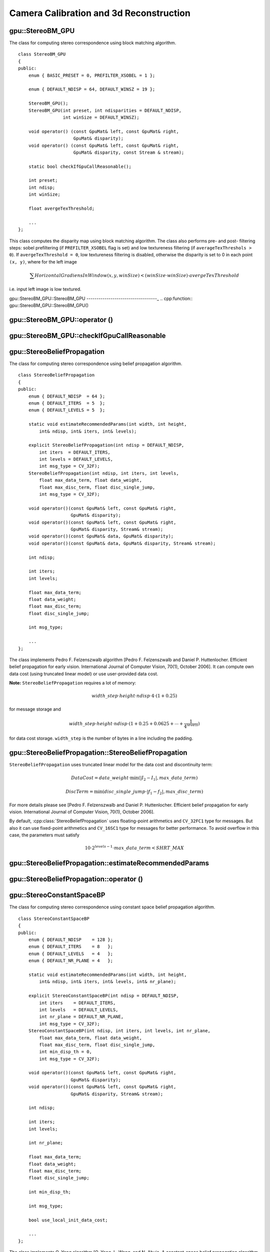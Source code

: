 Camera Calibration and 3d Reconstruction
========================================

.. highlight:: cpp

.. index:: gpu::StereoBM_GPU

gpu::StereoBM_GPU
-----------------
.. cpp:class:: gpu::StereoBM_GPU

The class for computing stereo correspondence using block matching algorithm. ::

    class StereoBM_GPU
    {
    public:
        enum { BASIC_PRESET = 0, PREFILTER_XSOBEL = 1 };

        enum { DEFAULT_NDISP = 64, DEFAULT_WINSZ = 19 };

        StereoBM_GPU();
        StereoBM_GPU(int preset, int ndisparities = DEFAULT_NDISP,
                     int winSize = DEFAULT_WINSZ);

        void operator() (const GpuMat& left, const GpuMat& right,
                         GpuMat& disparity);
        void operator() (const GpuMat& left, const GpuMat& right,
                         GpuMat& disparity, const Stream & stream);

        static bool checkIfGpuCallReasonable();

        int preset;
        int ndisp;
        int winSize;

        float avergeTexThreshold;

        ...
    };


This class computes the disparity map using block matching algorithm. The class also performs pre- and post- filtering steps: sobel prefiltering (if ``PREFILTER_XSOBEL`` flag is set) and low textureness filtering (if ``averageTexThreshols > 0``). If ``avergeTexThreshold = 0``, low textureness filtering is disabled, otherwise the disparity is set to 0 in each point ``(x, y)``, where for the left image

.. math::
    \sum HorizontalGradiensInWindow(x, y, winSize) < (winSize \cdot winSize) \cdot avergeTexThreshold

i.e. input left image is low textured.

.. index:: gpu::StereoBM_GPU::StereoBM_GPU

gpu::StereoBM_GPU::StereoBM_GPU
-----------------------------------_
.. cpp:function:: gpu::StereoBM_GPU::StereoBM_GPU()

.. cpp:function:: gpu::StereoBM_GPU::StereoBM_GPU(int preset, int ndisparities = DEFAULT_NDISP, int winSize = DEFAULT_WINSZ)

    ``StereoBM_GPU`` constructors.

    :param preset: Preset:

        * **BASIC_PRESET** Without preprocessing.

        * **PREFILTER_XSOBEL** Sobel prefilter.

    :param ndisparities: Number of disparities. Must be a multiple of 8 and less or equal then 256.

    :param winSize: Block size.

.. index:: gpu::StereoBM_GPU::operator ()

.. _gpu::StereoBM_GPU::operator ():

gpu::StereoBM_GPU::operator ()
----------------------------------
.. cpp:function:: void gpu::StereoBM_GPU::operator() (const GpuMat& left, const GpuMat& right, GpuMat& disparity)

.. cpp:function:: void gpu::StereoBM_GPU::operator() (const GpuMat& left, const GpuMat& right, GpuMat& disparity, const Stream& stream)

    The stereo correspondence operator. Finds the disparity for the specified rectified stereo pair.

    :param left: Left image; supports only  ``CV_8UC1``  type.

    :param right: Right image with the same size and the same type as the left one.

    :param disparity: Output disparity map. It will be  ``CV_8UC1``  image with the same size as the input images.

    :param stream: Stream for the asynchronous version.

.. index:: gpu::StereoBM_GPU::checkIfGpuCallReasonable

gpu::StereoBM_GPU::checkIfGpuCallReasonable
-----------------------------------------------
.. cpp:function:: bool gpu::StereoBM_GPU::checkIfGpuCallReasonable()

    Some heuristics that tries to estmate if the current GPU will be faster then CPU in this algorithm. It queries current active device.

.. index:: gpu::StereoBeliefPropagation

gpu::StereoBeliefPropagation
----------------------------
.. cpp:class:: gpu::StereoBeliefPropagation

The class for computing stereo correspondence using belief propagation algorithm. ::

    class StereoBeliefPropagation
    {
    public:
        enum { DEFAULT_NDISP  = 64 };
        enum { DEFAULT_ITERS  = 5  };
        enum { DEFAULT_LEVELS = 5  };

        static void estimateRecommendedParams(int width, int height,
            int& ndisp, int& iters, int& levels);

        explicit StereoBeliefPropagation(int ndisp = DEFAULT_NDISP,
            int iters  = DEFAULT_ITERS,
            int levels = DEFAULT_LEVELS,
            int msg_type = CV_32F);
        StereoBeliefPropagation(int ndisp, int iters, int levels,
            float max_data_term, float data_weight,
            float max_disc_term, float disc_single_jump,
            int msg_type = CV_32F);

        void operator()(const GpuMat& left, const GpuMat& right,
                        GpuMat& disparity);
        void operator()(const GpuMat& left, const GpuMat& right,
                        GpuMat& disparity, Stream& stream);
        void operator()(const GpuMat& data, GpuMat& disparity);
        void operator()(const GpuMat& data, GpuMat& disparity, Stream& stream);

        int ndisp;

        int iters;
        int levels;

        float max_data_term;
        float data_weight;
        float max_disc_term;
        float disc_single_jump;

        int msg_type;

        ...
    };

The class implements Pedro F. Felzenszwalb algorithm [Pedro F. Felzenszwalb and Daniel P. Huttenlocher. Efficient belief propagation for early vision. International Journal of Computer Vision, 70(1), October 2006]. It can compute own data cost (using truncated linear model) or use user-provided data cost.

**Note:** ``StereoBeliefPropagation`` requires a lot of memory:

.. math::

    width \_ step  \cdot height  \cdot ndisp  \cdot 4  \cdot (1 + 0.25)

for message storage and

.. math::

    width\_step \cdot height \cdot ndisp \cdot (1 + 0.25 + 0.0625 +  \dotsm + \frac{1}{4^{levels}})

for data cost storage. ``width_step`` is the number of bytes in a line including the padding.

.. index:: gpu::StereoBeliefPropagation::StereoBeliefPropagation

gpu::StereoBeliefPropagation::StereoBeliefPropagation
---------------------------------------------------------
.. cpp:function:: gpu::StereoBeliefPropagation::StereoBeliefPropagation( int ndisp = DEFAULT_NDISP, int iters = DEFAULT_ITERS, int levels = DEFAULT_LEVELS, int msg_type = CV_32F)

.. cpp:function:: gpu::StereoBeliefPropagation::StereoBeliefPropagation( int ndisp, int iters, int levels, float max_data_term, float data_weight, float max_disc_term, float disc_single_jump, int msg_type = CV_32F)

    StereoBeliefPropagation constructors.

    :param ndisp: Number of disparities.

    :param iters: Number of BP iterations on each level.

    :param levels: Number of levels.

    :param max_data_term: Threshold for data cost truncation.

    :param data_weight: Data weight.

    :param max_disc_term: Threshold for discontinuity truncation.

    :param disc_single_jump: Discontinuity single jump.

    :param msg_type: Type for messages. Supports  ``CV_16SC1``  and  ``CV_32FC1``.
    
``StereoBeliefPropagation`` uses truncated linear model for the data cost and discontinuity term:

.. math::

    DataCost = data \_ weight  \cdot \min ( \lvert I_2-I_1  \rvert , max \_ data \_ term)

.. math::

    DiscTerm =  \min (disc \_ single \_ jump  \cdot \lvert f_1-f_2  \rvert , max \_ disc \_ term)

For more details please see [Pedro F. Felzenszwalb and Daniel P. Huttenlocher. Efficient belief propagation for early vision. International Journal of Computer Vision, 70(1), October 2006].

By default, :cpp:class:`StereoBeliefPropagation` uses floating-point arithmetics and ``CV_32FC1`` type for messages. But also it can use fixed-point arithmetics and ``CV_16SC1`` type for messages for better performance. To avoid overflow in this case, the parameters must satisfy

.. math::

    10  \cdot 2^{levels-1}  \cdot max \_ data \_ term < SHRT \_ MAX

.. index:: gpu::StereoBeliefPropagation::estimateRecommendedParams

gpu::StereoBeliefPropagation::estimateRecommendedParams
-----------------------------------------------------------

.. cpp:function:: void gpu::StereoBeliefPropagation::estimateRecommendedParams( int width, int height, int& ndisp, int& iters, int& levels)

    Some heuristics that tries to compute recommended parameters (``ndisp``, ``iters`` and ``levels``) for specified image size (``width`` and ``height``).

.. index:: gpu::StereoBeliefPropagation::operator ()

gpu::StereoBeliefPropagation::operator ()
---------------------------------------------
.. cpp:function:: void gpu::StereoBeliefPropagation::operator()( const GpuMat& left, const GpuMat& right, GpuMat& disparity)

.. cpp:function:: void gpu::StereoBeliefPropagation::operator()( const GpuMat& left, const GpuMat& right, GpuMat& disparity, Stream& stream)

    The stereo correspondence operator. Finds the disparity for the specified rectified stereo pair or data cost.

    :param left: Left image; supports  ``CV_8UC1`` , ``CV_8UC3``  and  ``CV_8UC4``  types.

    :param right: Right image with the same size and the same type as the left one.

    :param disparity: Output disparity map. If  ``disparity``  is empty output type will be  ``CV_16SC1`` , otherwise output type will be  ``disparity.type()`` .

    :param stream: Stream for the asynchronous version.

.. cpp:function:: void gpu::StereoBeliefPropagation::operator()( const GpuMat& data, GpuMat& disparity)

.. cpp:function:: void gpu::StereoBeliefPropagation::operator()( const GpuMat& data, GpuMat& disparity, Stream& stream)

    :param data: The user specified data cost, a matrix of ``msg_type`` type and ``Size(<image columns>*ndisp, <image rows>)`` size.

    :param disparity: Output disparity map. If the matrix is empty, it will be created as ``CV_16SC1`` matrix, otherwise the type will be retained.

    :param stream: Stream for the asynchronous version.

.. index:: gpu::StereoConstantSpaceBP

gpu::StereoConstantSpaceBP
--------------------------
.. cpp:class:: gpu::StereoConstantSpaceBP

The class for computing stereo correspondence using constant space belief propagation algorithm. ::

    class StereoConstantSpaceBP
    {
    public:
        enum { DEFAULT_NDISP    = 128 };
        enum { DEFAULT_ITERS    = 8   };
        enum { DEFAULT_LEVELS   = 4   };
        enum { DEFAULT_NR_PLANE = 4   };

        static void estimateRecommendedParams(int width, int height,
            int& ndisp, int& iters, int& levels, int& nr_plane);

        explicit StereoConstantSpaceBP(int ndisp = DEFAULT_NDISP,
            int iters    = DEFAULT_ITERS,
            int levels   = DEFAULT_LEVELS,
            int nr_plane = DEFAULT_NR_PLANE,
            int msg_type = CV_32F);
        StereoConstantSpaceBP(int ndisp, int iters, int levels, int nr_plane,
            float max_data_term, float data_weight,
            float max_disc_term, float disc_single_jump,
            int min_disp_th = 0,
            int msg_type = CV_32F);

        void operator()(const GpuMat& left, const GpuMat& right,
                        GpuMat& disparity);
        void operator()(const GpuMat& left, const GpuMat& right,
                        GpuMat& disparity, Stream& stream);

        int ndisp;

        int iters;
        int levels;

        int nr_plane;

        float max_data_term;
        float data_weight;
        float max_disc_term;
        float disc_single_jump;

        int min_disp_th;

        int msg_type;

        bool use_local_init_data_cost;

        ...
    };


The class implements Q. Yang algorithm [Q. Yang, L. Wang, and N. Ahuja. A constant-space belief propagation algorithm for stereo matching. In CVPR, 2010]. ``StereoConstantSpaceBP`` supports both local minimum and global minimum data cost initialization algortihms. For more details please see the paper. By default local algorithm is used, and to enable global algorithm set ``use_local_init_data_cost`` to false.

.. index:: gpu::StereoConstantSpaceBP::StereoConstantSpaceBP

gpu::StereoConstantSpaceBP::StereoConstantSpaceBP
-----------------------------------------------------
.. cpp:function:: gpu::StereoConstantSpaceBP::StereoConstantSpaceBP(int ndisp = DEFAULT_NDISP, int iters = DEFAULT_ITERS, int levels = DEFAULT_LEVELS, int nr_plane = DEFAULT_NR_PLANE, int msg_type = CV_32F)

.. cpp:function:: StereoConstantSpaceBP::StereoConstantSpaceBP(int ndisp, int iters, int levels, int nr_plane, float max_data_term, float data_weight, float max_disc_term, float disc_single_jump, int min_disp_th = 0, int msg_type = CV_32F)

    StereoConstantSpaceBP constructors.

    :param ndisp: Number of disparities.

    :param iters: Number of BP iterations on each level.

    :param levels: Number of levels.

    :param nr_plane: Number of disparity levels on the first level

    :param max_data_term: Truncation of data cost.

    :param data_weight: Data weight.

    :param max_disc_term: Truncation of discontinuity.

    :param disc_single_jump: Discontinuity single jump.

    :param min_disp_th: Minimal disparity threshold.

    :param msg_type: Type for messages. Supports  ``CV_16SC1``  and  ``CV_32FC1`` .
    
``StereoConstantSpaceBP`` uses truncated linear model for the data cost and discontinuity term:

.. math::

    DataCost = data \_ weight  \cdot \min ( \lvert I_2-I_1  \rvert , max \_ data \_ term)

.. math::

    DiscTerm =  \min (disc \_ single \_ jump  \cdot \lvert f_1-f_2  \rvert , max \_ disc \_ term)

For more details please see
qx_csbp
.

By default ``StereoConstantSpaceBP`` uses floating-point arithmetics and ``CV_32FC1`` type for messages. But also it can use fixed-point arithmetics and ``CV_16SC1`` type for messages for better perfomance. To avoid overflow in this case, the parameters must satisfy

.. math::

    10  \cdot 2^{levels-1}  \cdot max \_ data \_ term < SHRT \_ MAX

.. index:: gpu::StereoConstantSpaceBP::estimateRecommendedParams

gpu::StereoConstantSpaceBP::estimateRecommendedParams
---------------------------------------------------------

.. cpp:function:: void gpu::StereoConstantSpaceBP::estimateRecommendedParams( int width, int height, int& ndisp, int& iters, int& levels, int& nr_plane)

    Some heuristics that tries to compute parameters (ndisp, iters, levelsand nrplane) for specified image size (widthand height).

.. index:: gpu::StereoConstantSpaceBP::operator ()

gpu::StereoConstantSpaceBP::operator ()
-------------------------------------------
.. cpp:function:: void gpu::StereoConstantSpaceBP::operator()( const GpuMat& left, const GpuMat& right, GpuMat& disparity)

.. cpp:function:: void gpu::StereoConstantSpaceBP::operator()( const GpuMat& left, const GpuMat& right, GpuMat& disparity, Stream& stream)

    The stereo correspondence operator. Finds the disparity for the specified rectified stereo pair.

    :param left: Left image; supports  ``CV_8UC1`` , ``CV_8UC3``  and  ``CV_8UC4``  types.

    :param right: Right image with the same size and the same type as the left one.

    :param disparity: Output disparity map. If  ``disparity``  is empty output type will be  ``CV_16SC1`` , otherwise output type will be  ``disparity.type()`` .

    :param stream: Stream for the asynchronous version.

.. index:: gpu::DisparityBilateralFilter

.. _gpu::DisparityBilateralFilter:

gpu::DisparityBilateralFilter
-----------------------------
.. cpp:class:: gpu::DisparityBilateralFilter

The class for disparity map refinement using joint bilateral filtering. ::

    class CV_EXPORTS DisparityBilateralFilter
    {
    public:
        enum { DEFAULT_NDISP  = 64 };
        enum { DEFAULT_RADIUS = 3 };
        enum { DEFAULT_ITERS  = 1 };

        explicit DisparityBilateralFilter(int ndisp = DEFAULT_NDISP,
            int radius = DEFAULT_RADIUS, int iters = DEFAULT_ITERS);

        DisparityBilateralFilter(int ndisp, int radius, int iters,
            float edge_threshold, float max_disc_threshold,
            float sigma_range);

        void operator()(const GpuMat& disparity, const GpuMat& image,
                        GpuMat& dst);
        void operator()(const GpuMat& disparity, const GpuMat& image,
                        GpuMat& dst, Stream& stream);

        ...
    };


The class implements Q. Yang algorithm [Q. Yang, L. Wang, and N. Ahuja. A constant-space belief propagation algorithm for stereo matching. In CVPR, 2010].

.. index:: gpu::DisparityBilateralFilter::DisparityBilateralFilter

gpu::DisparityBilateralFilter::DisparityBilateralFilter
-----------------------------------------------------------
.. cpp:function:: gpu::DisparityBilateralFilter::DisparityBilateralFilter( int ndisp = DEFAULT_NDISP, int radius = DEFAULT_RADIUS, int iters = DEFAULT_ITERS)

.. cpp:function:: gpu::DisparityBilateralFilter::DisparityBilateralFilter( int ndisp, int radius, int iters, float edge_threshold, float max_disc_threshold, float sigma_range)

    ``DisparityBilateralFilter`` constructors.

    :param ndisp: Number of disparities.

    :param radius: Filter radius.

    :param iters: Number of iterations.

    :param edge_threshold: Threshold for edges.

    :param max_disc_threshold: Constant to reject outliers.

    :param sigma_range: Filter range.

.. index:: gpu::DisparityBilateralFilter::operator ()

gpu::DisparityBilateralFilter::operator ()
----------------------------------------------
.. cpp:function:: void gpu::DisparityBilateralFilter::operator()( const GpuMat& disparity, const GpuMat& image, GpuMat& dst)

.. cpp:function:: void gpu::DisparityBilateralFilter::operator()( const GpuMat& disparity, const GpuMat& image, GpuMat& dst, Stream& stream)

    Refines disparity map using joint bilateral filtering.

    :param disparity: Input disparity map; supports  ``CV_8UC1``  and  ``CV_16SC1``  types.

    :param image: Input image; supports  ``CV_8UC1``  and  ``CV_8UC3``  types.

    :param dst: Destination disparity map; will have the same size and type as  ``disparity`` .

    :param stream: Stream for the asynchronous version.

.. index:: gpu::drawColorDisp

gpu::drawColorDisp
----------------------
.. cpp:function:: void gpu::drawColorDisp(const GpuMat& src_disp, GpuMat& dst_disp, int ndisp)

.. cpp:function:: void gpu::drawColorDisp(const GpuMat& src_disp, GpuMat& dst_disp, int ndisp, const Stream& stream)

    Does coloring of disparity image.

    :param src_disp: Source disparity image. Supports  ``CV_8UC1``  and  ``CV_16SC1``  types.

    :param dst_disp: Output disparity image. Will have the same size as  ``src_disp``  and  ``CV_8UC4``  type in  ``BGRA``  format (alpha = 255).

    :param ndisp: Number of disparities.

    :param stream: Stream for the asynchronous version.

This function draws a colorized disparity map by converting disparity values from ``[0..ndisp)`` interval first to ``HSV`` color space (where different disparity values correspond to different hues) and then converting the pixels to ``RGB`` for visualization.

.. index:: gpu::reprojectImageTo3D

gpu::reprojectImageTo3D
---------------------------
.. cpp:function:: void gpu::reprojectImageTo3D(const GpuMat& disp, GpuMat& xyzw, const Mat& Q)

.. cpp:function:: void gpu::reprojectImageTo3D(const GpuMat& disp, GpuMat& xyzw, const Mat& Q, const Stream& stream)

    Reprojects disparity image to 3D space.

    :param disp: Input disparity image; supports  ``CV_8U``  and  ``CV_16S``  types.

    :param xyzw: Output 4-channel floating-point image of the same size as  ``disp`` . Each element of  ``xyzw(x,y)``  will contain the 3D coordinates  ``(x,y,z,1)``  of the point  ``(x,y)`` , computed from the disparity map.

    :param Q: :math:`4 \times 4`  perspective transformation matrix that can be obtained via  :ref:`StereoRectify` .

    :param stream: Stream for the asynchronous version.

See Also: :c:func:`reprojectImageTo3D` .

.. index:: gpu::solvePnPRansac

gpu::solvePnPRansac
-------------------

.. cpp:function:: void gpu::solvePnPRansac(const Mat& object, const Mat& image, const Mat& camera_mat, const Mat& dist_coef, Mat& rvec, Mat& tvec, bool use_extrinsic_guess=false, int num_iters=100, float max_dist=8.0, int min_inlier_count=100, vector<int>* inliers=NULL)

    Finds the object pose from the 3D-2D point correspondences.
    
    :param object: Single-row matrix of object points.
    
    :param image: Single-row matrix of image points.
    
    :param camera_mat: 3x3 matrix of intrinsic camera parameters.
    
    :param dist_coef: Distortion coefficients. See :c:func:`undistortPoints` for details.
    
    :param rvec: Output 3D rotation vector.
    
    :param tvec: Output 3D translation vector.
    
    :param use_extrinsic_guess: Indicates the function must use ``rvec`` and ``tvec`` as initial transformation guess. It isn't supported for now.
    
    :param num_iters: Maximum number of RANSAC iterations.
    
    :param max_dist: Euclidean distance threshold to detect whether point is inlier or not.
    
    :param min_inlier_count: Indicates the function must stop if greater or equal number of inliers is achieved. It isn't supported for now.
    
    :param inliers: Output vector of inlier indices.   

See Also :c:func:`solvePnPRansac`.
  